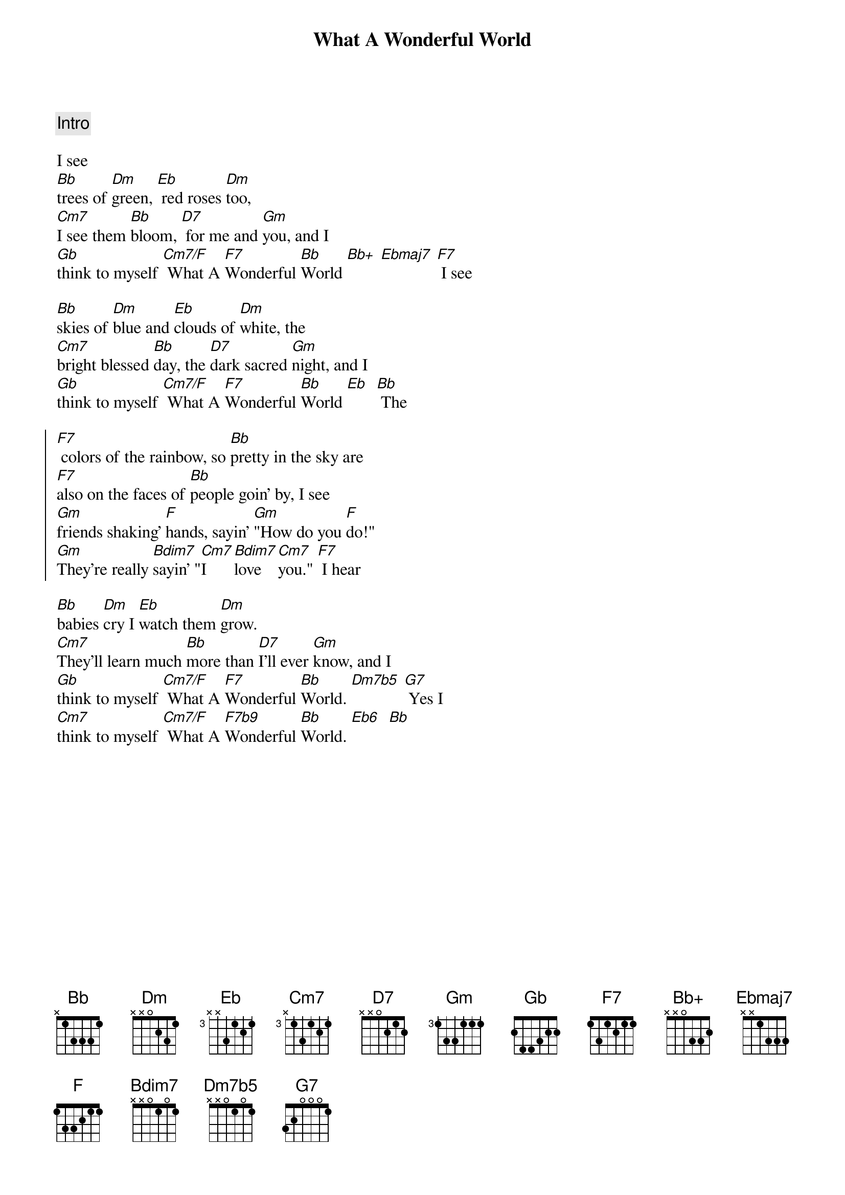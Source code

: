 {title: What A Wonderful World}
{artist: Louis Armstrong}
{key: Bb}
{tempo: 108}

{comment: Intro}

{start_of_verse}
I see
[Bb]trees of [Dm]green, [Eb] red roses [Dm]too,
[Cm7]I see them [Bb]bloom, [D7] for me and [Gm]you, and I
[Gb]think to myself [Cm7/F] What A [F7]Wonderful [Bb]World [Bb+] [Ebmaj7] [F7] I see
{end_of_verse}

{start_of_verse}
[Bb]skies of [Dm]blue and [Eb]clouds of [Dm]white, the
[Cm7]bright blessed [Bb]day, the [D7]dark sacred [Gm]night, and I
[Gb]think to myself [Cm7/F] What A [F7]Wonderful [Bb]World [Eb]  [Bb] The
{end_of_verse}

{start_of_chorus}
[F7] colors of the rainbow, so [Bb]pretty in the sky are
[F7]also on the faces of [Bb]people goin’ by, I see
[Gm]friends shaking’ [F]hands, sayin’ [Gm]"How do you [F]do!"
[Gm]They’re really [Bdim7]sayin’ "[Cm7]I [Bdim7]love [Cm7]you." [F7] I hear
{end_of_chorus}

{start_of_verse}
[Bb]babies [Dm]cry I [Eb]watch them [Dm]grow.
[Cm7]They’ll learn much [Bb]more than [D7]I’ll ever [Gm]know, and I
[Gb]think to myself [Cm7/F] What A [F7]Wonderful [Bb]World. [Dm7b5] [G7] Yes I
[Cm7]think to myself [Cm7/F] What A [F7b9]Wonderful [Bb]World. [Eb6]  [Bb]
{end_of_verse}
